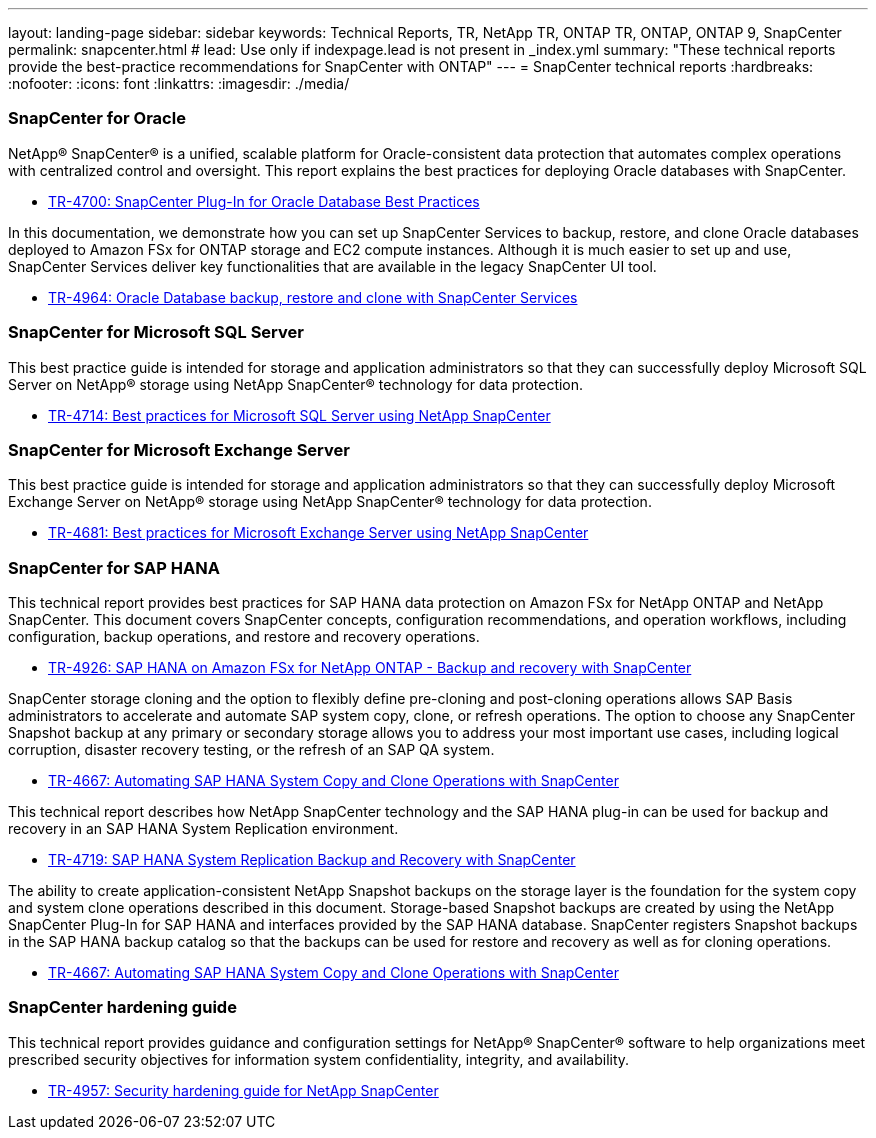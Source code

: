 ---
layout: landing-page
sidebar: sidebar
keywords: Technical Reports, TR, NetApp TR, ONTAP TR, ONTAP, ONTAP 9, SnapCenter
permalink: snapcenter.html
# lead: Use only if indexpage.lead is not present in _index.yml
summary: "These technical reports provide the best-practice recommendations for SnapCenter with ONTAP"
---
= SnapCenter technical reports
:hardbreaks:
:nofooter:
:icons: font
:linkattrs:
:imagesdir: ./media/

=== SnapCenter for Oracle

NetApp® SnapCenter® is a unified, scalable platform for Oracle-consistent data protection that automates complex operations with centralized control and oversight. This report explains the best practices for deploying Oracle databases with SnapCenter.

    - link:https://www.netapp.com/pdf.html?item=/media/12403-tr4700pdf.pdf[TR-4700: SnapCenter Plug-In for Oracle Database Best Practices]

In this documentation, we demonstrate how you can set up SnapCenter Services to backup, restore, and clone Oracle databases deployed to Amazon FSx for ONTAP storage and EC2 compute instances. Although it is much easier to set up and use, SnapCenter Services deliver key functionalities that are available in the legacy SnapCenter UI tool.

    - link:https://docs.netapp.com/us-en/netapp-solutions/databases/snapctr_svcs_ora.html[TR-4964: Oracle Database backup, restore and clone with SnapCenter Services]

=== SnapCenter for Microsoft SQL Server

This best practice guide is intended for storage and application administrators so that they can successfully deploy Microsoft SQL Server on NetApp® storage using NetApp SnapCenter® technology for data protection.

    - link:https://www.netapp.com/pdf.html?item=/media/12400-tr4714.pdf[TR-4714: Best practices for Microsoft SQL Server using NetApp SnapCenter]

=== SnapCenter for Microsoft Exchange Server
This best practice guide is intended for storage and application administrators so that they can successfully deploy Microsoft Exchange Server on NetApp® storage using NetApp SnapCenter® technology for data protection.

    - link:https://www.netapp.com/es/pdf.html?item=/es/media/12398-tr-4681pdf.pdf[TR-4681: Best practices for Microsoft Exchange Server using NetApp SnapCenter]

=== SnapCenter for SAP HANA
This technical report provides best practices for SAP HANA data protection on Amazon FSx for NetApp ONTAP and NetApp SnapCenter. This document covers SnapCenter concepts, configuration recommendations, and operation workflows, including configuration, backup operations, and restore and recovery operations.

    - link:https://docs.netapp.com/us-en/netapp-solutions-sap/backup/amazon-fsx-overview.html[TR-4926: SAP HANA on Amazon FSx for NetApp ONTAP - Backup and recovery with SnapCenter]

SnapCenter storage cloning and the option to flexibly define pre-cloning and post-cloning operations allows SAP Basis administrators to accelerate and automate SAP system copy, clone, or refresh operations. The option to choose any SnapCenter Snapshot backup at any primary or secondary storage allows you to address your most important use cases, including logical corruption, disaster recovery testing, or the refresh of an SAP QA system.

    - link:https://docs.netapp.com/us-en/netapp-solutions-sap/lifecycle/sc-copy-clone-introduction.html[TR-4667: Automating SAP HANA System Copy and Clone Operations with SnapCenter]

This technical report describes how NetApp SnapCenter technology and the SAP HANA plug-in can be used for backup and recovery in an SAP HANA System Replication environment.

    - link:https://www.netapp.com/pdf.html?item=/media/17030-tr4719pdf.pdf[TR-4719: SAP HANA System Replication Backup and Recovery with SnapCenter]

The ability to create application-consistent NetApp Snapshot backups on the storage layer is the foundation for the system copy and system clone operations described in this document. Storage-based Snapshot backups are created by using the NetApp SnapCenter Plug-In for SAP HANA and interfaces provided by the SAP HANA database. SnapCenter registers Snapshot backups in the SAP HANA backup catalog so that the backups can be used for restore and recovery as well as for cloning operations.

    - link:https://docs.netapp.com/us-en/netapp-solutions-sap/lifecycle/sc-copy-clone-introduction.html[TR-4667: Automating SAP HANA System Copy and Clone Operations with SnapCenter]

=== SnapCenter hardening guide

This technical report provides guidance and configuration settings for NetApp® SnapCenter® software to help organizations meet prescribed security objectives for information system confidentiality, integrity, and availability.

    - link:https://www.netapp.com/pdf.html?item=/media/82393-tr-4957.pdf[TR-4957: Security hardening guide for NetApp SnapCenter]